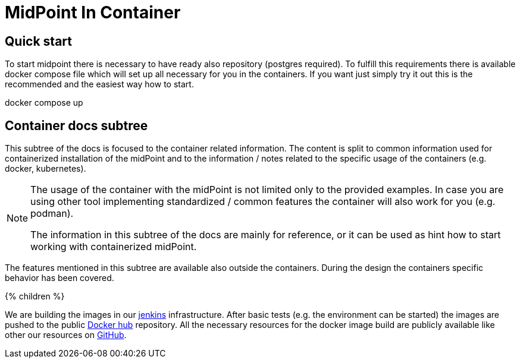 = MidPoint In Container
:page-nav-title: Containers
:page-display-order: 10
:page-liquid:

== Quick start

To start midpoint there is necessary to have ready also repository (postgres required).
To fulfill this requirements there is available docker compose file which will set up all necessary for you in the containers.
If you want just simply try it out this is the recommended and the easiest way how to start.
[source,bash]
====
docker compose up
====

== Container docs subtree

This subtree of the docs is focused to the container related information.
The content is split to common information used for containerized installation of the midPoint and to the information / notes related to the specific usage of the containers (e.g. docker, kubernetes).

[NOTE]
====
The usage of the container with the midPoint is not limited only to the provided examples.
In case you are using other tool implementing standardized / common features the container will also work for you (e.g. podman).

The information in this subtree of the docs are mainly for reference, or it can be used as hint how to start working with containerized midPoint.
====

The features mentioned in this subtree are available also outside the containers.
During the design the containers specific behavior has been covered.

++++
{% children %}
++++

We are building the images in our link:https://jenkins.evolveum.com/view/midPoint-docker/[jenkins] infrastructure.
After basic tests (e.g. the environment can be started) the images are pushed to the public link:https://hub.docker.com/r/evolveum/midpoint[Docker hub] repository.
All the necessary resources for the docker image build are publicly available like other our resources on link:https://github.com/Evolveum/midpoint-docker[GitHub].